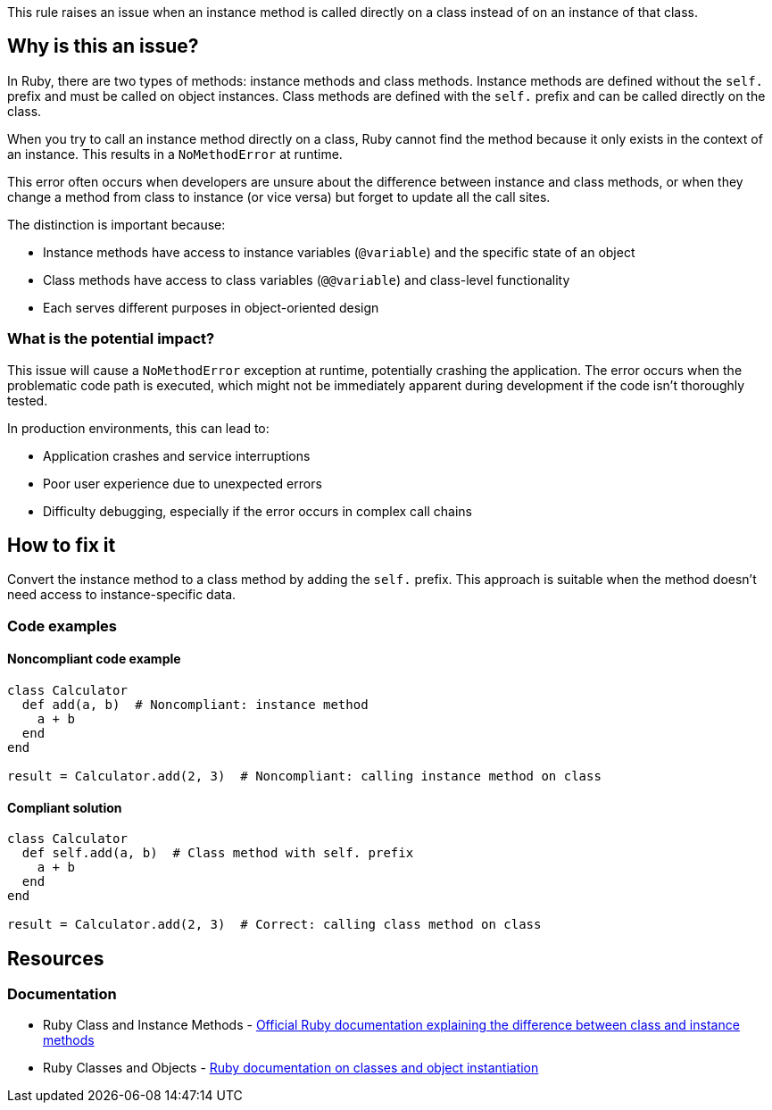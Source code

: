 This rule raises an issue when an instance method is called directly on a class instead of on an instance of that class.

== Why is this an issue?

In Ruby, there are two types of methods: instance methods and class methods. Instance methods are defined without the `self.` prefix and must be called on object instances. Class methods are defined with the `self.` prefix and can be called directly on the class.

When you try to call an instance method directly on a class, Ruby cannot find the method because it only exists in the context of an instance. This results in a `NoMethodError` at runtime.

This error often occurs when developers are unsure about the difference between instance and class methods, or when they change a method from class to instance (or vice versa) but forget to update all the call sites.

The distinction is important because:

* Instance methods have access to instance variables (`@variable`) and the specific state of an object
* Class methods have access to class variables (`@@variable`) and class-level functionality
* Each serves different purposes in object-oriented design

=== What is the potential impact?

This issue will cause a `NoMethodError` exception at runtime, potentially crashing the application. The error occurs when the problematic code path is executed, which might not be immediately apparent during development if the code isn't thoroughly tested.

In production environments, this can lead to:

* Application crashes and service interruptions
* Poor user experience due to unexpected errors
* Difficulty debugging, especially if the error occurs in complex call chains

== How to fix it

Convert the instance method to a class method by adding the `self.` prefix. This approach is suitable when the method doesn't need access to instance-specific data.

=== Code examples

==== Noncompliant code example

[source,ruby,diff-id=1,diff-type=noncompliant]
----
class Calculator
  def add(a, b)  # Noncompliant: instance method
    a + b
  end
end

result = Calculator.add(2, 3)  # Noncompliant: calling instance method on class
----

==== Compliant solution

[source,ruby,diff-id=1,diff-type=compliant]
----
class Calculator
  def self.add(a, b)  # Class method with self. prefix
    a + b
  end
end

result = Calculator.add(2, 3)  # Correct: calling class method on class
----

== Resources

=== Documentation

 * Ruby Class and Instance Methods - https://ruby-doc.org/core/doc/syntax/methods_rdoc.html[Official Ruby documentation explaining the difference between class and instance methods]

 * Ruby Classes and Objects - https://ruby-doc.org/core/Class.html[Ruby documentation on classes and object instantiation]
